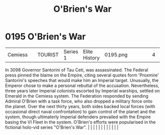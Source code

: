 :PROPERTIES:
:ID:       241b8fe3-898d-4d2b-bd1b-a27a17ca0b65
:END:
#+title: O'Brien's War
#+filetags: :beacon:
*     0195  O'Brien's War
| Cemiess                              |               | TOURIST                | Series 1  | Elite History | 0195.png |           |               |                                                                                                                                                                                                                                                                                                                                                                                                                                                                                                                                                                                                                                                                                                                                                                                                                                                                                                                                                                                                                       |           |     4 | 

In 3098 Governor Santorini of Tau Ceti, was assassinated. The Federal press pinned the blame on the Empire, citing several quotes form 'Proxmire' Santorini's speeches that would make him an Imperial target. Unusually, the Emperor chose to make a personal rebuttal of the accusation. Nevertheless, three years later Imperial colonists escorted by Imperial warships, settled on Emerald in the Cemiess system. The Federation responded by sending Admiral O'Brien with a task force, who also dropped a military force onto the planet. Over the next thirty years, both sides backed local forces (with occasional direct naval confrontation) to gain control of the planet and the system, though ultimaterly Imperial defenders prevailed with the Empire basing the VI Fleet in the system. O'Brien's efforts were popularised in the fictional holo-vid series "O'Brien's War".                                                                                                                                                                                                                                                                                                                                                                                                                                                                                                                                                                                                                                                                                                                                                                                                                                                                                                                                                                                                                                                                                                                                                                                                                                                                                                                                                                                                                                                                                                                                                                                                                                                                                                                                                                                                                                                                                                                                                                                                                                                                                                                                                    |   |   |                                                                                                                                                                                                                                                                                                                                                                                                                                                                                                                                                                                                                                                                                                                                                                                                                                                                                                                                                                                                                       |   |   |   |   |   |   |   |   |   

[[file:img/beacons/0195.png]]
